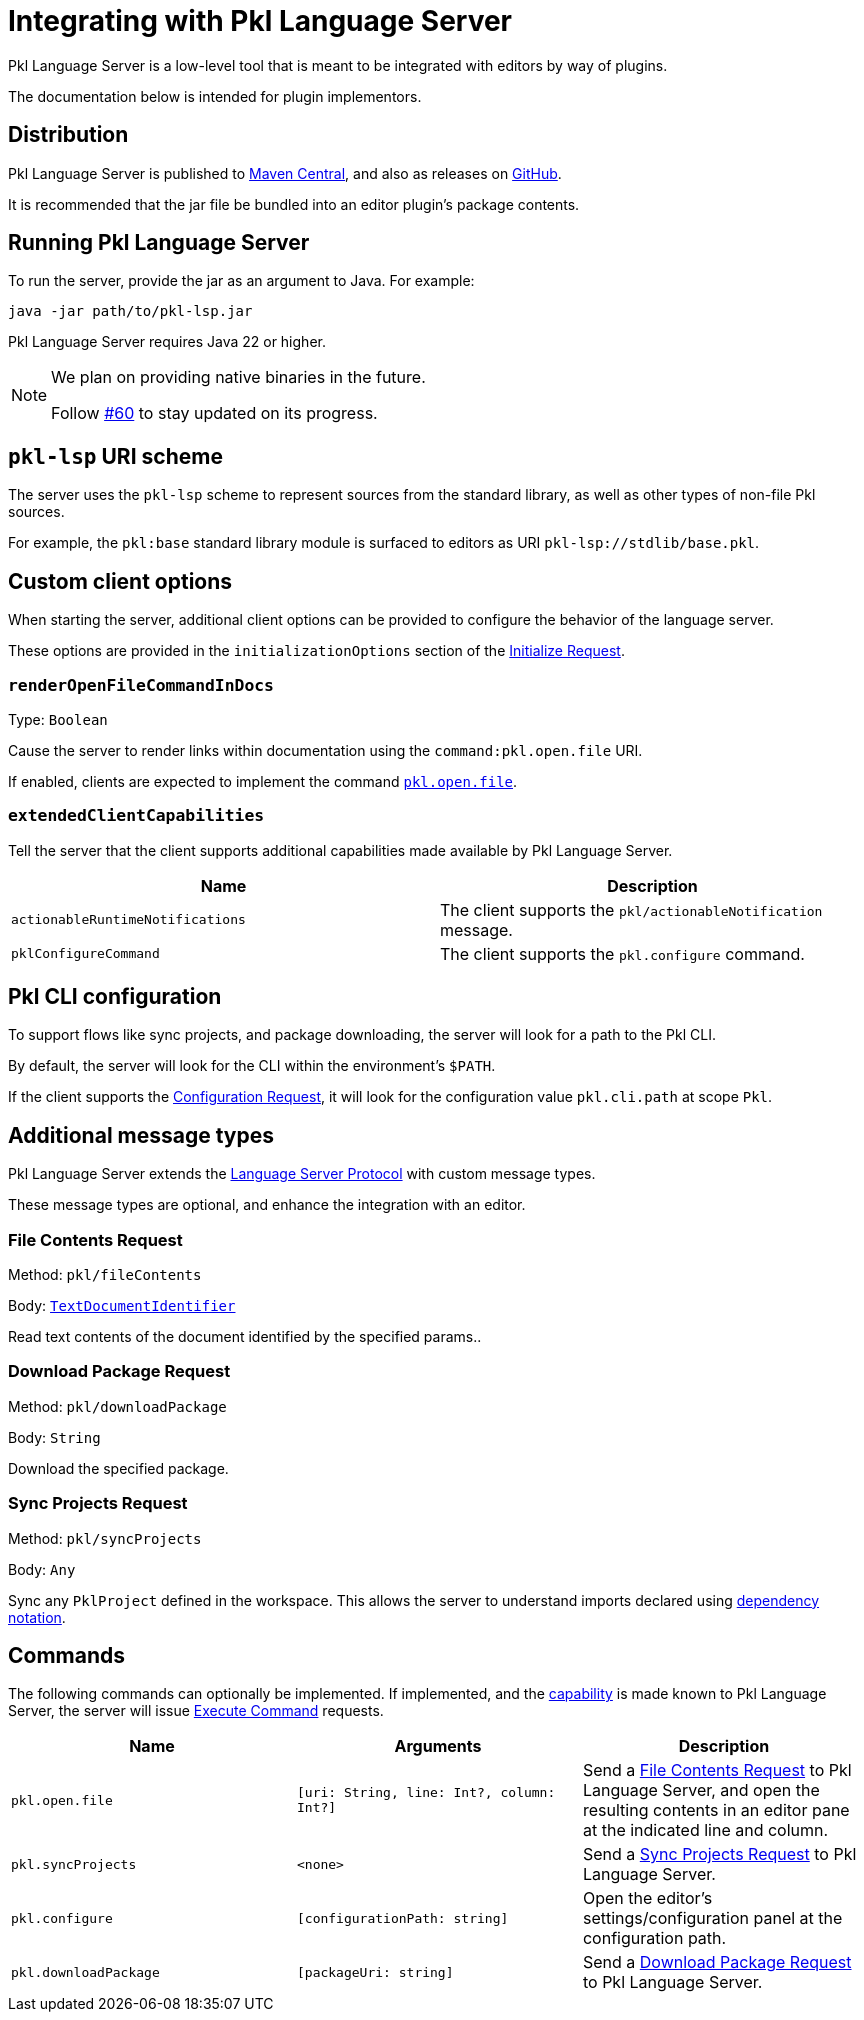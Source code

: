 = Integrating with Pkl Language Server

Pkl Language Server is a low-level tool that is meant to be integrated with editors by way of plugins.

The documentation below is intended for plugin implementors.

== Distribution

Pkl Language Server is published to https://central.sonatype.com/artifact/org.pkl-lang/pkl-lsp[Maven Central], and also as releases on https://github.com/apple/pkl-lsp/releases[GitHub].

It is recommended that the jar file be bundled into an editor plugin's package contents.

== Running Pkl Language Server

To run the server, provide the jar as an argument to Java.
For example:

[source,shell]
----
java -jar path/to/pkl-lsp.jar
----

Pkl Language Server requires Java 22 or higher.

[NOTE]
====
We plan on providing native binaries in the future.

Follow https://github.com/apple/pkl-lsp/issues/60[#60] to stay updated on its progress.
====

== `pkl-lsp` URI scheme

The server uses the `pkl-lsp` scheme to represent sources from the standard library, as well as other types of non-file Pkl sources.

For example, the `pkl:base` standard library module is surfaced to editors as URI `pkl-lsp://stdlib/base.pkl`.

== Custom client options

When starting the server, additional client options can be provided to configure the behavior of the language server.

These options are provided in the `initializationOptions` section of the link:https://microsoft.github.io/language-server-protocol/specifications/lsp/3.17/specification/#initializeParams[Initialize Request].


=== `renderOpenFileCommandInDocs`

Type: `Boolean`

Cause the server to render links within documentation using the `command:pkl.open.file` URI.

If enabled, clients are expected to implement the command <<open-file-command,`pkl.open.file`>>.

[[extended-client-capabilities]]
=== `extendedClientCapabilities`

Tell the server that the client supports additional capabilities made available by Pkl Language Server.

|===
|Name |Description

|`actionableRuntimeNotifications`
|The client supports the `pkl/actionableNotification` message.

|[[configureCommand]] `pklConfigureCommand`
|The client supports the `pkl.configure` command.
|===

== Pkl CLI configuration

To support flows like sync projects, and package downloading, the server will look for a path to the Pkl CLI.

By default, the server will look for the CLI within the environment's `$PATH`.

If the client supports the https://microsoft.github.io/language-server-protocol/specifications/lsp/3.17/specification/#workspace_configuration[Configuration Request], it will look for the configuration value `pkl.cli.path` at scope `Pkl`.

== Additional message types

Pkl Language Server extends the https://microsoft.github.io/language-server-protocol/[Language Server Protocol] with custom message types.

These message types are optional, and enhance the integration with an editor.

[[file-contents-request]]
=== File Contents Request

Method: `pkl/fileContents`

Body: https://microsoft.github.io/language-server-protocol/specifications/lsp/3.17/specification/#textDocumentIdentifier[`TextDocumentIdentifier`]

Read text contents of the document identified by the specified params..

[[download-package-request]]
=== Download Package Request

Method: `pkl/downloadPackage`

Body: `String`

Download the specified package.

[[sync-projects]]
=== Sync Projects Request

Method: `pkl/syncProjects`

Body: `Any`

Sync any `PklProject` defined in the workspace.
This allows the server to understand imports declared using xref:main:language-reference:index.adoc#dependency-notation[dependency notation].

== Commands

The following commands can optionally be implemented.
If implemented, and the <<extended-client-capabilities,capability>> is made known to Pkl Language Server, the server will issue https://microsoft.github.io/language-server-protocol/specifications/lsp/3.17/specification/#workspace_executeCommand[Execute Command] requests.

|===
|Name | Arguments | Description

|[[open-file-command]] `pkl.open.file`
|`[uri: String, line: Int?, column: Int?]`
|Send a <<file-contents-request>> to Pkl Language Server, and open the resulting contents in an editor pane at the indicated line and column.

|`pkl.syncProjects`
| `<none>`
|Send a <<sync-projects>> to Pkl Language Server.

|`pkl.configure`
| `[configurationPath: string]`
|Open the editor's settings/configuration panel at the configuration path.

|`pkl.downloadPackage`
|`[packageUri: string]`
|Send a <<download-package-request>> to Pkl Language Server.
|===
